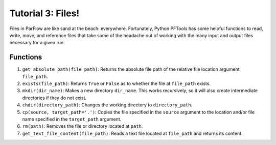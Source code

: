********************************************************************************
Tutorial 3: Files!
********************************************************************************
Files in ParFlow are like sand at the beach: everywhere. Fortunately, Python PFTools has some helpful functions to read, write, move, and reference files that take some of the headache out of working with the many input and output files necessary for a given run.

================================================================================
Functions
================================================================================

1. ``get_absolute_path(file_path)``: Returns the absolute file path of the relative file location argument ``file_path``.
2. ``exists(file_path)``: Returns ``True`` or ``False`` as to whether the file at ``file_path`` exists.
3. ``mkdir(dir_name)``: Makes a new directory ``dir_name``. This works recursively, so it will also create intermediate directories if they do not exist.
4. ``chdir(directory_path)``: Changes the working directory to ``directory_path``.
5. ``cp(source, target_path='.')``: Copies the file specified in the ``source`` argument to the location and/or file name specified in the ``target_path`` argument.
6. ``rm(path)``: Removes the file or directory located at ``path``.
7. ``get_text_file_content(file_path)``: Reads a text file located at ``file_path`` and returns its content.

